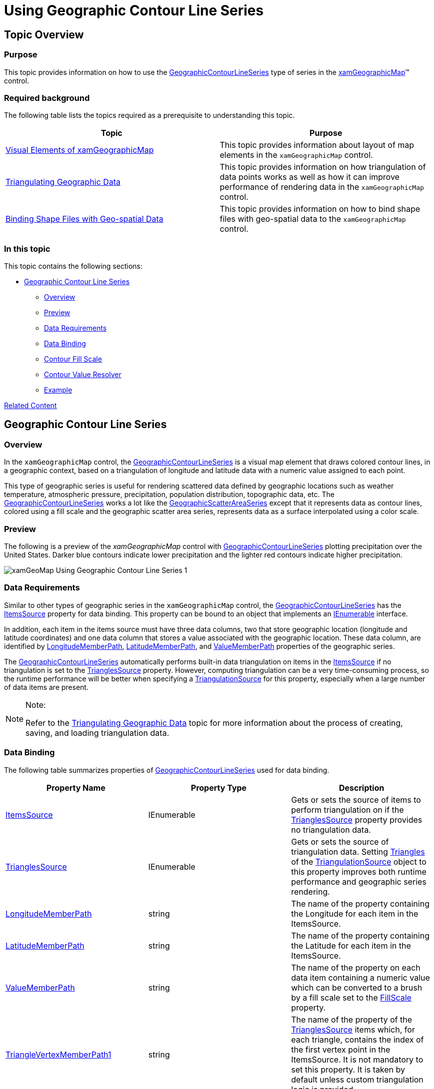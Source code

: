 ﻿////

|metadata|
{
    "name": "xamgeographicmap-using-geographic-contour-line-series",
    "controlName": ["xamGeographicMap"],
    "tags": ["Getting Started","How Do I"],
    "guid": "8b0fa942-8853-46e5-9e2a-8b07abdf07e2",  
    "buildFlags": [],
    "createdOn": "2016-05-25T18:21:56.8342138Z"
}
|metadata|
////

= Using Geographic Contour Line Series

== Topic Overview

=== Purpose

This topic provides information on how to use the link:{ApiPlatform}controls.maps.xamgeographicmap.v{ProductVersion}~infragistics.controls.maps.geographiccontourlineseries_members.html[GeographicContourLineSeries] type of series in the link:{ApiPlatform}controls.maps.xamgeographicmap.v{ProductVersion}~infragistics.controls.maps.xamgeographicmap_members.html[xamGeographicMap]™ control.

=== Required background

The following table lists the topics required as a prerequisite to understanding this topic.

[options="header", cols="a,a"]
|====
|Topic|Purpose

| link:xamgeographicmap-visual-elements-of-xamgeographicmap.html[Visual Elements of xamGeographicMap]
|This topic provides information about layout of map elements in the `xamGeographicMap` control.

| link:xamgeographicmap-triangulating-geographic-data.html[Triangulating Geographic Data]
|This topic provides information on how triangulation of data points works as well as how it can improve performance of rendering data in the `xamGeographicMap` control.

| link:xamgeographicmap-binding-shape-files-with-geospatial-data.html[Binding Shape Files with Geo-spatial Data]
|This topic provides information on how to bind shape files with geo-spatial data to the `xamGeographicMap` control.

|====

=== In this topic

This topic contains the following sections:

* <<_Ref320651776, Geographic Contour Line Series >>

** <<_Ref320193474,Overview>>
** <<_Ref320651783,Preview>>
** <<_Ref320651786,Data Requirements>>
** <<_Ref335249132,Data Binding>>
** <<_Ref335248897,Contour Fill Scale>>
** <<_Ref335252263,Contour Value Resolver>>
** <<_Ref320651790,Example>>

<<_Ref320185294,Related Content>>

== Geographic Contour Line Series

[[_Ref320193474]]

=== Overview

In the `xamGeographicMap` control, the link:{ApiPlatform}controls.maps.xamgeographicmap.v{ProductVersion}~infragistics.controls.maps.geographiccontourlineseries_members.html[GeographicContourLineSeries] is a visual map element that draws colored contour lines, in a geographic context, based on a triangulation of longitude and latitude data with a numeric value assigned to each point.

This type of geographic series is useful for rendering scattered data defined by geographic locations such as weather temperature, atmospheric pressure, precipitation, population distribution, topographic data, etc. The link:{ApiPlatform}controls.maps.xamgeographicmap.v{ProductVersion}~infragistics.controls.maps.geographiccontourlineseries_members.html[GeographicContourLineSeries] works a lot like the link:{ApiPlatform}controls.maps.xamgeographicmap.v{ProductVersion}~infragistics.controls.maps.geographicscatterareaseries_members.html[GeographicScatterAreaSeries] except that it represents data as contour lines, colored using a fill scale and the geographic scatter area series, represents data as a surface interpolated using a color scale.

[[_Ref320651783]]

=== Preview

The following is a preview of the _xamGeographicMap_ control with link:{ApiPlatform}controls.maps.xamgeographicmap.v{ProductVersion}~infragistics.controls.maps.geographiccontourlineseries_members.html[GeographicContourLineSeries] plotting precipitation over the United States. Darker blue contours indicate lower precipitation and the lighter red contours indicate higher precipitation.

image::images/xamGeoMap_Using_Geographic_Contour_Line_Series_1.png[]

[[_Ref320651786]]

=== Data Requirements

Similar to other types of geographic series in the `xamGeographicMap` control, the link:{ApiPlatform}controls.maps.xamgeographicmap.v{ProductVersion}~infragistics.controls.maps.geographiccontourlineseries_members.html[GeographicContourLineSeries] has the link:{ApiPlatform}controls.maps.xamgeographicmap.v{ProductVersion}~infragistics.controls.maps.geographiccontourlineseries~itemssource.html[ItemsSource] property for data binding. This property can be bound to an object that implements an link:http://msdn.microsoft.com/en-us/library/system.collections.ienumerable.aspx[IEnumerable] interface.

In addition, each item in the items source must have three data columns, two that store geographic location (longitude and latitude coordinates) and one data column that stores a value associated with the geographic location. These data column, are identified by link:{ApiPlatform}controls.maps.xamgeographicmap.v{ProductVersion}~infragistics.controls.maps.geographicxytriangulatingseries~longitudememberpath.html[LongitudeMemberPath], link:{ApiPlatform}controls.maps.xamgeographicmap.v{ProductVersion}~infragistics.controls.maps.geographicxytriangulatingseries~latitudememberpath.html[LatitudeMemberPath], and link:{ApiPlatform}controls.maps.xamgeographicmap.v{ProductVersion}~infragistics.controls.maps.geographiccontourlineseries~valuememberpath.html[ValueMemberPath] properties of the geographic series.

The link:{ApiPlatform}controls.maps.xamgeographicmap.v{ProductVersion}~infragistics.controls.maps.geographiccontourlineseries_members.html[GeographicContourLineSeries] automatically performs built-in data triangulation on items in the link:{ApiPlatform}controls.maps.xamgeographicmap.v{ProductVersion}~infragistics.controls.maps.geographiccontourlineseries~itemssource.html[ItemsSource] if no triangulation is set to the link:{ApiPlatform}controls.maps.xamgeographicmap.v{ProductVersion}~infragistics.controls.maps.geographicxytriangulatingseries~trianglessource.html[TrianglesSource] property. However, computing triangulation can be a very time-consuming process, so the runtime performance will be better when specifying a link:{ApiPlatform}datavisualization.v{ProductVersion}~infragistics.controls.charts.triangulationsource_members.html[TriangulationSource] for this property, especially when a large number of data items are present.

.Note:
[NOTE]
====
Refer to the link:xamgeographicmap-triangulating-geographic-data.html[Triangulating Geographic Data] topic for more information about the process of creating, saving, and loading triangulation data.
====

[[_Ref335249132]]

=== Data Binding

The following table summarizes properties of link:{ApiPlatform}controls.maps.xamgeographicmap.v{ProductVersion}~infragistics.controls.maps.geographiccontourlineseries_members.html[GeographicContourLineSeries] used for data binding.

[options="header", cols="a,a,a"]
|====
|Property Name|Property Type|Description

| link:{ApiPlatform}controls.maps.xamgeographicmap.v{ProductVersion}~infragistics.controls.maps.geographiccontourlineseries~itemssource.html[ItemsSource]
|IEnumerable
|Gets or sets the source of items to perform triangulation on if the link:{ApiPlatform}controls.maps.xamgeographicmap.v{ProductVersion}~infragistics.controls.maps.geographicxytriangulatingseries~trianglessource.html[TrianglesSource] property provides no triangulation data.

| link:{ApiPlatform}controls.maps.xamgeographicmap.v{ProductVersion}~infragistics.controls.maps.geographicxytriangulatingseries~trianglessource.html[TrianglesSource]
|IEnumerable
|Gets or sets the source of triangulation data. Setting link:{ApiPlatform}datavisualization.v{ProductVersion}~infragistics.controls.charts.triangulationsource~triangles.html[Triangles] of the link:{ApiPlatform}datavisualization.v{ProductVersion}~infragistics.controls.charts.triangulationsource_members.html[TriangulationSource] object to this property improves both runtime performance and geographic series rendering.

| link:{ApiPlatform}controls.maps.xamgeographicmap.v{ProductVersion}~infragistics.controls.maps.geographicxytriangulatingseries~longitudememberpath.html[LongitudeMemberPath]
|string
|The name of the property containing the Longitude for each item in the ItemsSource.

| link:{ApiPlatform}controls.maps.xamgeographicmap.v{ProductVersion}~infragistics.controls.maps.geographicxytriangulatingseries~latitudememberpath.html[LatitudeMemberPath]
|string
|The name of the property containing the Latitude for each item in the ItemsSource.

| link:{ApiPlatform}controls.maps.xamgeographicmap.v{ProductVersion}~infragistics.controls.maps.geographiccontourlineseries~valuememberpath.html[ValueMemberPath]
|string
|The name of the property on each data item containing a numeric value which can be converted to a brush by a fill scale set to the link:{ApiPlatform}controls.maps.xamgeographicmap.v{ProductVersion}~infragistics.controls.maps.geographiccontourlineseries~fillscale.html[FillScale] property.

| link:{ApiPlatform}controls.maps.xamgeographicmap.v{ProductVersion}~infragistics.controls.maps.geographicxytriangulatingseries~trianglevertexmemberpath1.html[TriangleVertexMemberPath1]
|string
|The name of the property of the link:{ApiPlatform}controls.maps.xamgeographicmap.v{ProductVersion}~infragistics.controls.maps.geographicxytriangulatingseries~trianglessource.html[TrianglesSource] items which, for each triangle, contains the index of the first vertex point in the ItemsSource. It is not mandatory to set this property. It is taken by default unless custom triangulation logic is provided.

| link:{ApiPlatform}controls.maps.xamgeographicmap.v{ProductVersion}~infragistics.controls.maps.geographicxytriangulatingseries~trianglevertexmemberpath2.html[TriangleVertexMemberPath2]
|string
|The name of the property of the link:{ApiPlatform}controls.maps.xamgeographicmap.v{ProductVersion}~infragistics.controls.maps.geographicxytriangulatingseries~trianglessource.html[TrianglesSource] items which, for each triangle, contains the index of the first vertex point in the ItemsSource. It is not mandatory to set this property. It is taken by default unless custom triangulation logic is provided.

| link:{ApiPlatform}controls.maps.xamgeographicmap.v{ProductVersion}~infragistics.controls.maps.geographicxytriangulatingseries~trianglevertexmemberpath3.html[TriangleVertexMemberPath3]
|string
|The name of the property of the link:{ApiPlatform}controls.maps.xamgeographicmap.v{ProductVersion}~infragistics.controls.maps.geographicxytriangulatingseries~trianglessource.html[TrianglesSource] items which, for each triangle, contains the index of the first vertex point in the ItemsSource. It is not mandatory to set this property. It is taken by default unless custom triangulation logic is provided.

|====

[[_Ref335248897]]

=== Contour Fill Scale

Use the link:{ApiPlatform}controls.maps.xamgeographicmap.v{ProductVersion}~infragistics.controls.maps.geographiccontourlineseries~fillscale.html[FillScale] property of the link:{ApiPlatform}controls.maps.xamgeographicmap.v{ProductVersion}~infragistics.controls.maps.geographiccontourlineseries_members.html[GeographicContourLineSeries] to resolve fill brushes of the contour lines of the geographic series.

The provided link:{ApiPlatform}controls.charts.xamdatachart.v{ProductVersion}~infragistics.controls.charts.valuebrushscale_members.html[ValueBrushScale] class should satisfy most of your coloring needs, but the application for custom coloring logic can inherit the link:{ApiPlatform}controls.charts.xamdatachart.v{ProductVersion}~infragistics.controls.charts.valuebrushscale_members.html[ValueBrushScale] class.

The following table list properties of the link:{ApiPlatform}controls.maps.xamgeographicmap.v{ProductVersion}~infragistics.controls.charts.custompalettecolorscale_members.html[CustomPaletteColorScale] affecting the surface coloring of the link:{ApiPlatform}controls.maps.xamgeographicmap.v{ProductVersion}~infragistics.controls.maps.geographiccontourlineseries_members.html[GeographicContourLineSeries].

[options="header", cols="a,a,a"]
|====
|Property Name|Property Type|Description

|Brushes 
| link:{ApiPlatform}datavisualization.v{ProductVersion}~infragistics.brushcollection_members.html[BrushCollection]
|Gets or sets the collection of brushes for filling contours of the link:{ApiPlatform}controls.maps.xamgeographicmap.v{ProductVersion}~infragistics.controls.maps.geographiccontourlineseries_members.html[GeographicContourLineSeries]

| link:{ApiPlatform}controls.maps.xamgeographicmap.v{ProductVersion}~infragistics.controls.charts.custompalettecolorscale~maximumvalue.html[MaximumValue]
|double
|The highest value to assign a brush in a fill scale.

| link:{ApiPlatform}controls.maps.xamgeographicmap.v{ProductVersion}~infragistics.controls.charts.custompalettecolorscale~minimumvalue.html[MinimumValue]
|double
|The lowest value to assign a brush in a fill scale.

|====

[[_Ref335252263]]

=== Contour Value Resolver

The link:{ApiPlatform}controls.maps.xamgeographicmap.v{ProductVersion}~infragistics.controls.maps.geographiccontourlineseries_members.html[GeographicContourLineSeries] renders using exactly 10 contour lines at even intervals between the minimum and maximum values of the items mapped to the link:{ApiPlatform}controls.maps.xamgeographicmap.v{ProductVersion}~infragistics.controls.maps.geographiccontourlineseries~valuememberpath.html[ValueMemberPath] property. If you desire more or fewer contours, you can assign the link:{ApiPlatform}controls.maps.xamgeographicmap.v{ProductVersion}~infragistics.controls.charts.linearcontourvalueresolver_members.html[LinearContourValueResolver] with a number of contours to the link:{ApiPlatform}controls.maps.xamgeographicmap.v{ProductVersion}~infragistics.controls.maps.geographiccontourlineseries~valueresolver.html[ValueResolver] property of the link:{ApiPlatform}controls.maps.xamgeographicmap.v{ProductVersion}~infragistics.controls.maps.geographiccontourlineseries_members.html[GeographicContourLineSeries].

The following code shows how to configure the number of contour lines in the link:{ApiPlatform}controls.maps.xamgeographicmap.v{ProductVersion}~infragistics.controls.maps.geographiccontourlineseries_members.html[GeographicContourLineSeries]

*In XAML:*

[source,xaml]
----
<ig:GeographicContourLineSeries 
        <ig:GeographicContourLineSeries.ValueResolver>
                  <ig:LinearContourValueResolver ValueCount="5" />
        </ig:GeographicContourLineSeries.ValueResolver>
</ig:GeographicContourLineSeries>
----

To determine the position of contour lines in an application, implement the Custom value resolvers. This is accomplished by inheriting from the link:{ApiPlatform}controls.maps.xamgeographicmap.v{ProductVersion}~infragistics.controls.charts.contourvalueresolver_members.html[ContourValueResolver] and overriding the link:{ApiPlatform}controls.maps.xamgeographicmap.v{ProductVersion}~infragistics.controls.charts.contourvalueresolver~getcontourvalues.html[GetContourValues] method.

The following code shows implementation of a custom contour value resolver that specifies contour lines at predefined positions.

*In C#:*

[source,csharp]
----
public class CustomValueResolver : Infragistics.Controls.Charts.ContourValueResolver
{
    public override IEnumerable<double> GetContourValues(IFastItemColumn<double> valueColumn)
    {
        return new double[] {1, 2, 4, 5, 8};
    }
}
----

[[_Ref320651790]]

=== Example

The following code shows how to bind the link:{ApiPlatform}controls.maps.xamgeographicmap.v{ProductVersion}~infragistics.controls.maps.geographiccontourlineseries_members.html[GeographicContourLineSeries] to triangulation data representing precipitation over the United States.

*In XAML:*

[source,xaml]
----
<ig:ItfConverter x:Key="itfConverter" Source="precipitation_observed_20110831.itf" />
<ig:XamGeographicMap.Series>
    <ig:GeographicContourLineSeries 
          ValueMemberPath="Value"  
          LongitudeMemberPath="Point.X"
          LatitudeMemberPath="Point.Y"
          ItemsSource="{Binding TriangulationSource.Points, Source={StaticResource itfConverter}}"
          TrianglesSource="{Binding TriangulationSource.Triangles, Source={StaticResource itfConverter}}"
          TriangleVertexMemberPath1="V1"
          TriangleVertexMemberPath2="V2"
          TriangleVertexMemberPath3="V3">
        <ig:GeographicContourLineSeries.FillScale>
            <ig:ValueBrushScale MinimumValue="0.05" MaximumValue="1.75">
                        <ig:ValueBrushScale.Brushes>
                                <SolidColorBrush Color="DarkRed"/>
                                <SolidColorBrush Color="Red"/>
                                <SolidColorBrush Color="Orange"/>
                                <SolidColorBrush Color="Yellow"/>
                        </ig:ValueBrushScale.Brushes>
            </ig:ValueBrushScale>
        </ig:GeographicContourLineSeries.FillScale>
    </ig:GeographicContourLineSeries>
</ig:XamGeographicMap.Series>
----

*In Visual Basic:*

[source,vb]
----
Dim itfConverter = New ItfConverter()
itfConverter.Source = New Uri("precipitation_observed_20110831.itf", UriKind.RelativeOrAbsolute)
Dim fillScale = New ValueBrushScale()
fillScale.MinimumValue = 0.05
fillScale.MinimumValue = 1.75
fillScale.Brushes = New BrushCollection()
fillScale.Brushes.Add(New SolidColorBrush(Colors.DarkRed))
fillScale.Brushes.Add(New SolidColorBrush(Colors.Red))
fillScale.Brushes.Add(New SolidColorBrush(Colors.Orange))
fillScale.Brushes.Add(New SolidColorBrush(Colors.Yellow))
Dim geoSeries = New GeographicContourLineSeries()
geoSeries.FillScale = fillScale
geoSeries.LongitudeMemberPath = "Point.X"
geoSeries.LatitudeMemberPath = "Point.Y"
geoSeries.TriangleVertexMemberPath1 = "V1"
geoSeries.TriangleVertexMemberPath2 = "V2"
geoSeries.TriangleVertexMemberPath3 = "V3"
geoSeries.ItemsSource = itfConverter.TriangulationSource.Points
geoSeries.TrianglesSource = itfConverter.TriangulationSource.Triangles
----

*In C#:*

[source,csharp]
----
var itfConverter = new ItfConverter();
itfConverter.Source = new Uri("precipitation_observed_20110831.itf", UriKind.RelativeOrAbsolute);
var fillScale = new ValueBrushScale();
fillScale.MinimumValue = 0.05;
fillScale.MinimumValue = 1.75;
fillScale.Brushes = new BrushCollection();
fillScale.Brushes.Add(new SolidColorBrush(Colors.DarkRed));
fillScale.Brushes.Add(new SolidColorBrush(Colors.Red));
fillScale.Brushes.Add(new SolidColorBrush(Colors.Orange));
fillScale.Brushes.Add(new SolidColorBrush(Colors.Yellow));
var geoSeries = new GeographicContourLineSeries();
geoSeries.FillScale = fillScale;
geoSeries.LongitudeMemberPath = "Point.X";
geoSeries.LatitudeMemberPath = "Point.Y";
geoSeries.TriangleVertexMemberPath1 = "V1";
geoSeries.TriangleVertexMemberPath2 = "V2";
geoSeries.TriangleVertexMemberPath3 = "V3";
geoSeries.ItemsSource = itfConverter.TriangulationSource.Points;
geoSeries.TrianglesSource = itfConverter.TriangulationSource.Triangles;
----

[[_Ref320185294]]

== Related Content

=== Topics

The following topics provide additional information related to this topic.

[options="header", cols="a,a"]
|====
|Topic|Purpose

| link:xamgeographicmap-visual-elements-of-xamgeographicmap.html[Visual Elements of xamGeographicMap]
|This topic provides information about layout of map elements in the `xamGeographicMap` control.

| link:xamgeographicmap-triangulating-geographic-data.html[Triangulating Geographic Data]
|This topic provides information on how triangulation of data points works as well as how it can improve performance of rendering data in the `xamGeographicMap` control.

| link:xamgeographicmap-binding-shape-files-with-geospatial-data.html[Binding Shape Files with Geo-spatial Data]
|This topic provides information on how to bind shape files with geo-spatial data to the `xamGeographicMap` control.

| link:xamgeographicmap-using-geographic-scatter-area-series.html[Using Geographic Scatter Area Series]
|This topic provides information on how to use the GeographicScatterAreaSeries type of series in the `xamGeographicMap` control.

|====